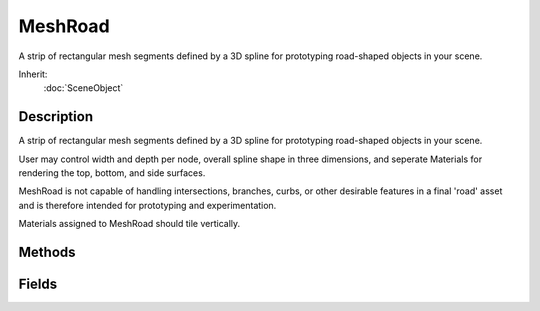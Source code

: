 MeshRoad
========

A strip of rectangular mesh segments defined by a 3D spline for prototyping road-shaped objects in your scene.

Inherit:
	:doc:`SceneObject`

Description
-----------

A strip of rectangular mesh segments defined by a 3D spline for prototyping road-shaped objects in your scene.

User may control width and depth per node, overall spline shape in three dimensions, and seperate Materials for rendering the top, bottom, and side surfaces.

MeshRoad is not capable of handling intersections, branches, curbs, or other desirable features in a final 'road' asset and is therefore intended for prototyping and experimentation.

Materials assigned to MeshRoad should tile vertically.


Methods
-------


.. cpp:function:: void MeshRoad::postApply()

	Intended as a helper to developers and editor scripts. Force trigger an inspectPostApply. This will transmit material and other fields ( not including nodes ) to client objects.

.. cpp:function:: void MeshRoad::regenerate()

	Intended as a helper to developers and editor scripts. Force MeshRoad to recreate its geometry.

.. cpp:function:: void MeshRoad::setNodeDepth(int idx, float meters)

	Intended as a helper to developers and editor scripts. Sets the depth in meters of a particular node.

Fields
------


.. cpp:member:: string  MeshRoad::bottomMaterial

	Material for the bottom surface of the road.

.. cpp:member:: float  MeshRoad::breakAngle

	Angle in degrees - MeshRoad will subdivide the spline if its curve is greater than this threshold.

.. cpp:member:: bool  MeshRoad::EditorOpen  [static]

	True if the MeshRoad editor is open, otherwise false.

.. cpp:member:: string  MeshRoad::Node

	Do not modify, for internal use.

.. cpp:member:: bool  MeshRoad::showBatches  [static]

	Determines if the debug rendering of the batches cubes is displayed or not.

.. cpp:member:: bool  MeshRoad::showRoad  [static]

	If true, the road will be rendered. When in the editor, roads are always rendered regardless of this flag.

.. cpp:member:: bool  MeshRoad::showSpline  [static]

	If true, the spline on which the curvature of this road is based will be rendered.

.. cpp:member:: string  MeshRoad::sideMaterial

	Material for the left, right, front, and back surfaces of the road.

.. cpp:member:: float  MeshRoad::textureLength

	The length in meters of textures mapped to the MeshRoad .

.. cpp:member:: string  MeshRoad::topMaterial

	Material for the upper surface of the road.

.. cpp:member:: int  MeshRoad::widthSubdivisions

	Subdivide segments widthwise this many times when generating vertices.

.. cpp:member:: bool  MeshRoad::wireframe  [static]

	If true, will render the wireframe of the road.
